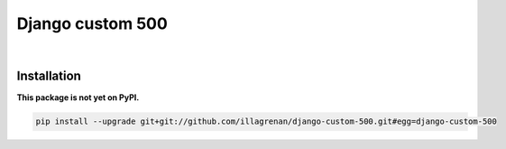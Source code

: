 Django custom 500
=================

|Travis CI Badge|   |Coverage Status|   |Requirements Status|

Installation
------------

**This package is not yet on PyPI.**

.. code:: bash

    pip install --upgrade git+git://github.com/illagrenan/django-custom-500.git#egg=django-custom-500

.. |Travis CI Badge| image:: https://api.travis-ci.org/illagrenan/django-custom-500.png
   :target: https://travis-ci.org/illagrenan/django-custom-500
.. |Coverage Status| image:: https://coveralls.io/repos/illagrenan/django-custom-500/badge.svg?branch=master
   :target: https://coveralls.io/r/illagrenan/django-custom-500?branch=master
.. |Requirements Status| image:: https://requires.io/github/illagrenan/django-custom-500/requirements.svg?branch=master
   :target: https://requires.io/github/illagrenan/django-custom-500/requirements/?branch=master
